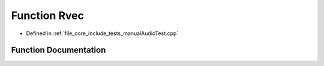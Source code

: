 .. _exhale_function_manual_audio_test_8cpp_1ae7e64aa5f55fdf29e77fb1569cf77d4f:

Function Rvec
=============

- Defined in :ref:`file_core_include_tests_manualAudioTest.cpp`


Function Documentation
----------------------


.. doxygenfunction:: Rvec(480)
   :project: Project_DJ_Engine